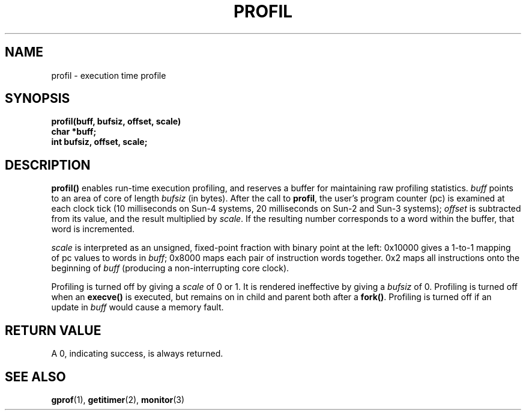 .\" @(#)profil.2 1.14 88/02/29 SMI; from UCB 4.2
.TH PROFIL 2 "27 January 1988"
.SH NAME
profil \- execution time profile
.SH SYNOPSIS
.nf
.B profil(buff, bufsiz, offset, scale)
.B char *buff;
.B int bufsiz, offset, scale;
.fi
.IX  profil  ""  \fLprofil\fP
.IX  "timing and statistics"  profil  ""  \fLprofil\fP
.IX  statistics  profil  ""  \fLprofil\fP
.SH DESCRIPTION
.B profil(\|)
enables run-time execution profiling, and
reserves a buffer for maintaining raw profiling statistics.
.I buff
points to an area of core of length
.IR bufsiz
(in bytes).
After the call to
.BR profil ,
the user's program counter (pc) is examined at each clock tick
(10 milliseconds on Sun-4 systems, 20 milliseconds on Sun-2 and Sun-3 systems);
.I offset
is subtracted from its value, and the result multiplied by
.IR scale .
If the resulting number corresponds to a word within the buffer,
that word is incremented.
.LP
.I scale
is interpreted as an unsigned, fixed-point fraction with binary point
at the left: 0x10000 gives a 1-to-1 mapping of pc values to words in
.IR buff ;
0x8000 maps each pair of instruction words together.
0x2 maps all instructions onto the beginning of
.I buff
(producing a non-interrupting core clock).
.LP
Profiling is turned off by giving a
.I scale
of 0 or 1.  It is rendered ineffective by giving a
.I bufsiz
of 0.  Profiling is turned off when an
.B execve(\|)
is executed, but remains on in child and parent both after a
.BR fork(\|) .
Profiling is turned off if an update in
.I buff
would cause a memory fault.
.SH "RETURN VALUE
A 0, indicating success, is always returned.
.SH "SEE ALSO"
.BR gprof (1),
.BR getitimer (2),
.BR monitor (3)
